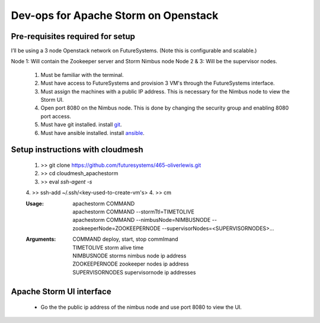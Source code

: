=================
Dev-ops for Apache Storm on Openstack
=================

-----------------
Pre-requisites required for setup
-----------------
I’ll be using a 3 node Openstack network on FutureSystems. (Note this is configurable and scalable.)

Node 1: Will contain the Zookeeper server and Storm Nimbus node
Node 2 & 3: Will be the supervisor nodes.
    1. Must be familiar with the terminal.
    2. Must have access to FutureSystems and provision 3 VM's through the FutureSystems interface.
    3. Must assign the machines with a public IP address. This is necessary for the Nimbus node to view the Storm UI. 
    4. Open port 8080 on the Nimbus node. This is done by changing the security group and enabling 8080 port access.
    5. Must have git installed. install `git <http://git-scm.com/book/en/v2/Getting-Started-Installing-Git>`_.
    6. Must have ansible installed. install `ansible <http://docs.ansible.com/intro_installation.html>`_.

-----------------
Setup instructions with cloudmesh
-----------------

    1. >> git clone https://github.com/futuresystems/465-oliverlewis.git
    2. >> cd cloudmesh_apachestorm
    3. >> eval `ssh-agent -s`
    4. >> ssh-add ~/.ssh/<key-used-to-create-vm's>
    4. >> cm
    
    :Usage:
        | apachestorm COMMAND
        | apachestorm COMMAND --stormTtl=TIMETOLIVE
        | apachestorm COMMAND --nimbusNode=NIMBUSNODE --zookeeperNode=ZOOKEEPERNODE --supervisorNodes=<SUPERVISORNODES>...
    :Arguments:
        | COMMAND          deploy, start, stop commImand
        | TIMETOLIVE       storm alive time
        | NIMBUSNODE       storms nimbus node ip address
        | ZOOKEEPERNODE    zookeeper nodes ip address
        | SUPERVISORNODES  supervisornode ip addresses 
     
-----------------
Apache Storm UI interface
-----------------

    * Go the the public ip address of the nimbus node and use port 8080 to view the UI.
